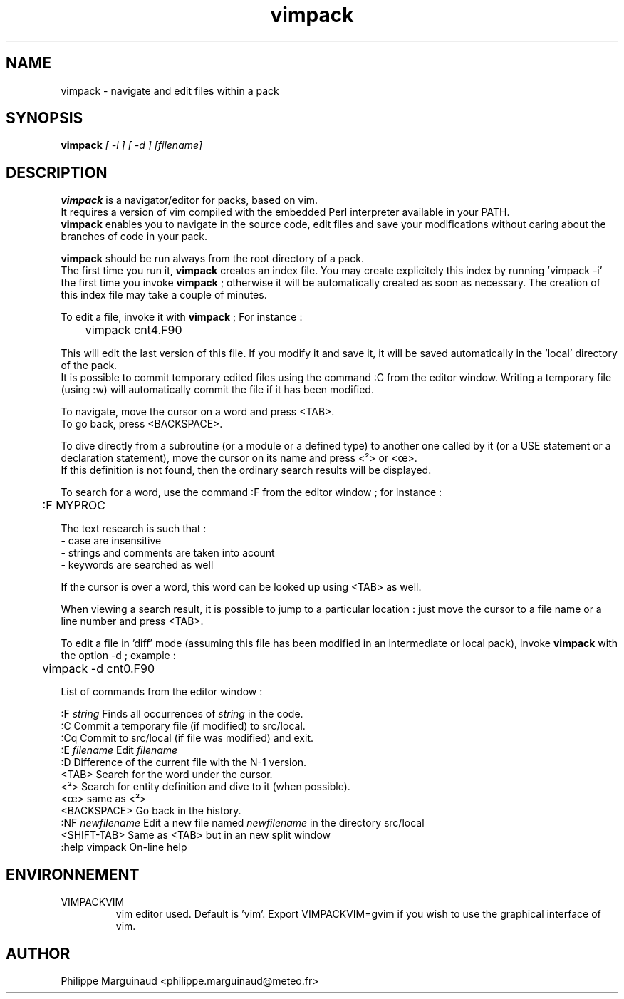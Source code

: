 .TH vimpack 1
.ds )H METEO-FRANCE - CNRM/GMAP
.PP
.SH NAME
vimpack \- navigate and edit files within a pack
.PP
.SH SYNOPSIS
.BI "vimpack " "[ -i ] [ -d ] [filename]"
.PP
.SH DESCRIPTION
.B vimpack
is a navigator/editor for packs, based on vim.
.br
It requires a version of vim compiled with the embedded Perl interpreter available in your PATH.
.br
\fBvimpack\fR enables you to navigate in the source code, edit files and save your modifications without caring about the branches of code in your pack.

.br
\fBvimpack\fR  should be run always from the root directory of a pack.
.br
The first time you run it, \fBvimpack\fR  creates an index file.
You may create explicitely this index by running 'vimpack -i' the first time you invoke \fBvimpack\fR  ; otherwise it will be automatically created as soon as necessary. The creation of this index file may take a couple of minutes.

.br
To edit a file, invoke it with \fBvimpack\fR  ; For instance :

	vimpack cnt4.F90

.br
This  will edit the last version of this file. If you modify it and save it, it will be saved automatically in the 'local'
directory of the pack.
.br
It is possible to commit temporary edited files using the command :C from the editor window.
Writing a temporary file (using :w) will automatically commit the file if it has been modified.

.br
To navigate, move the cursor on a word and press <TAB>.
.br
To go back, press <BACKSPACE>.

.br
To dive directly from a subroutine (or a module or a defined type) to another one called by it 
(or a USE statement or a declaration statement), move the cursor on its name and press <²> or <œ>.
.br
If this definition is not found, then the ordinary search results will be displayed.
.br

To search for a word, use the command :F from the editor window ; for instance :

	:F MYPROC

The text research is such that :
.br
- case are insensitive
.br
- strings and comments are taken into acount
.br
- keywords are searched as well
.br

If the cursor is over a word, this word can be looked up using <TAB> as well.

When viewing a search result, it is possible to jump to a particular location :
just move the cursor to a file name or a line number and press <TAB>.

.br
To edit a file in 'diff' mode (assuming this file has been modified in an intermediate or local pack), invoke \fBvimpack\fR  with the option -d ; example :


	vimpack -d cnt0.F90

.br
List of commands from the editor window :

.br
:F \fIstring\fR        Finds all occurrences of \fIstring\fR in the code.
.br
:C               Commit a temporary file (if modified) to src/local.
.br
:Cq              Commit to src/local (if file was modified) and exit.
.br
:E \fIfilename\fR      Edit \fIfilename\fR
.br
:D               Difference of the current file with the N-1 version.
.br
<TAB>            Search for the word under the cursor.
.br
<²>              Search for entity definition and dive to it (when possible).
.br
<œ>              same as <²>
.br
<BACKSPACE>      Go back in the history.
.br
:NF \fInewfilename\fR  Edit a new file named \fInewfilename\fR in the directory src/local
.br
<SHIFT-TAB>      Same as <TAB> but in an new split window
.br
:help vimpack    On-line help

.br
.PP
.SH ENVIRONNEMENT
.IP VIMPACKVIM
vim editor used. Default is 'vim'. Export VIMPACKVIM=gvim if you wish to use the graphical interface of vim.
.PP
.SH AUTHOR
Philippe Marguinaud  <philippe.marguinaud@meteo.fr>
